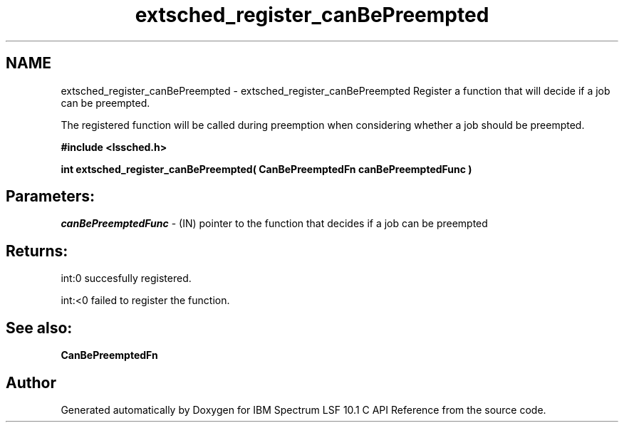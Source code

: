 .TH "extsched_register_canBePreempted" 3 "10 Jun 2021" "Version 10.1" "IBM Spectrum LSF 10.1 C API Reference" \" -*- nroff -*-
.ad l
.nh
.SH NAME
extsched_register_canBePreempted \- extsched_register_canBePreempted 
Register a function that will decide if a job can be preempted.
.PP
The registered function will be called during preemption when considering whether a job should be preempted.
.PP
\fB#include <lssched.h>\fP
.PP
\fB int extsched_register_canBePreempted( CanBePreemptedFn canBePreemptedFunc )\fP
.PP
.SH "Parameters:"
\fIcanBePreemptedFunc\fP - (IN) pointer to the function that decides if a job can be preempted
.PP
.SH "Returns:"
int:0  succesfully registered. 
.PP
int:<0  failed to register the function.
.PP
.SH "See also:"
\fBCanBePreemptedFn\fP 
.PP

.SH "Author"
.PP 
Generated automatically by Doxygen for IBM Spectrum LSF 10.1 C API Reference from the source code.

